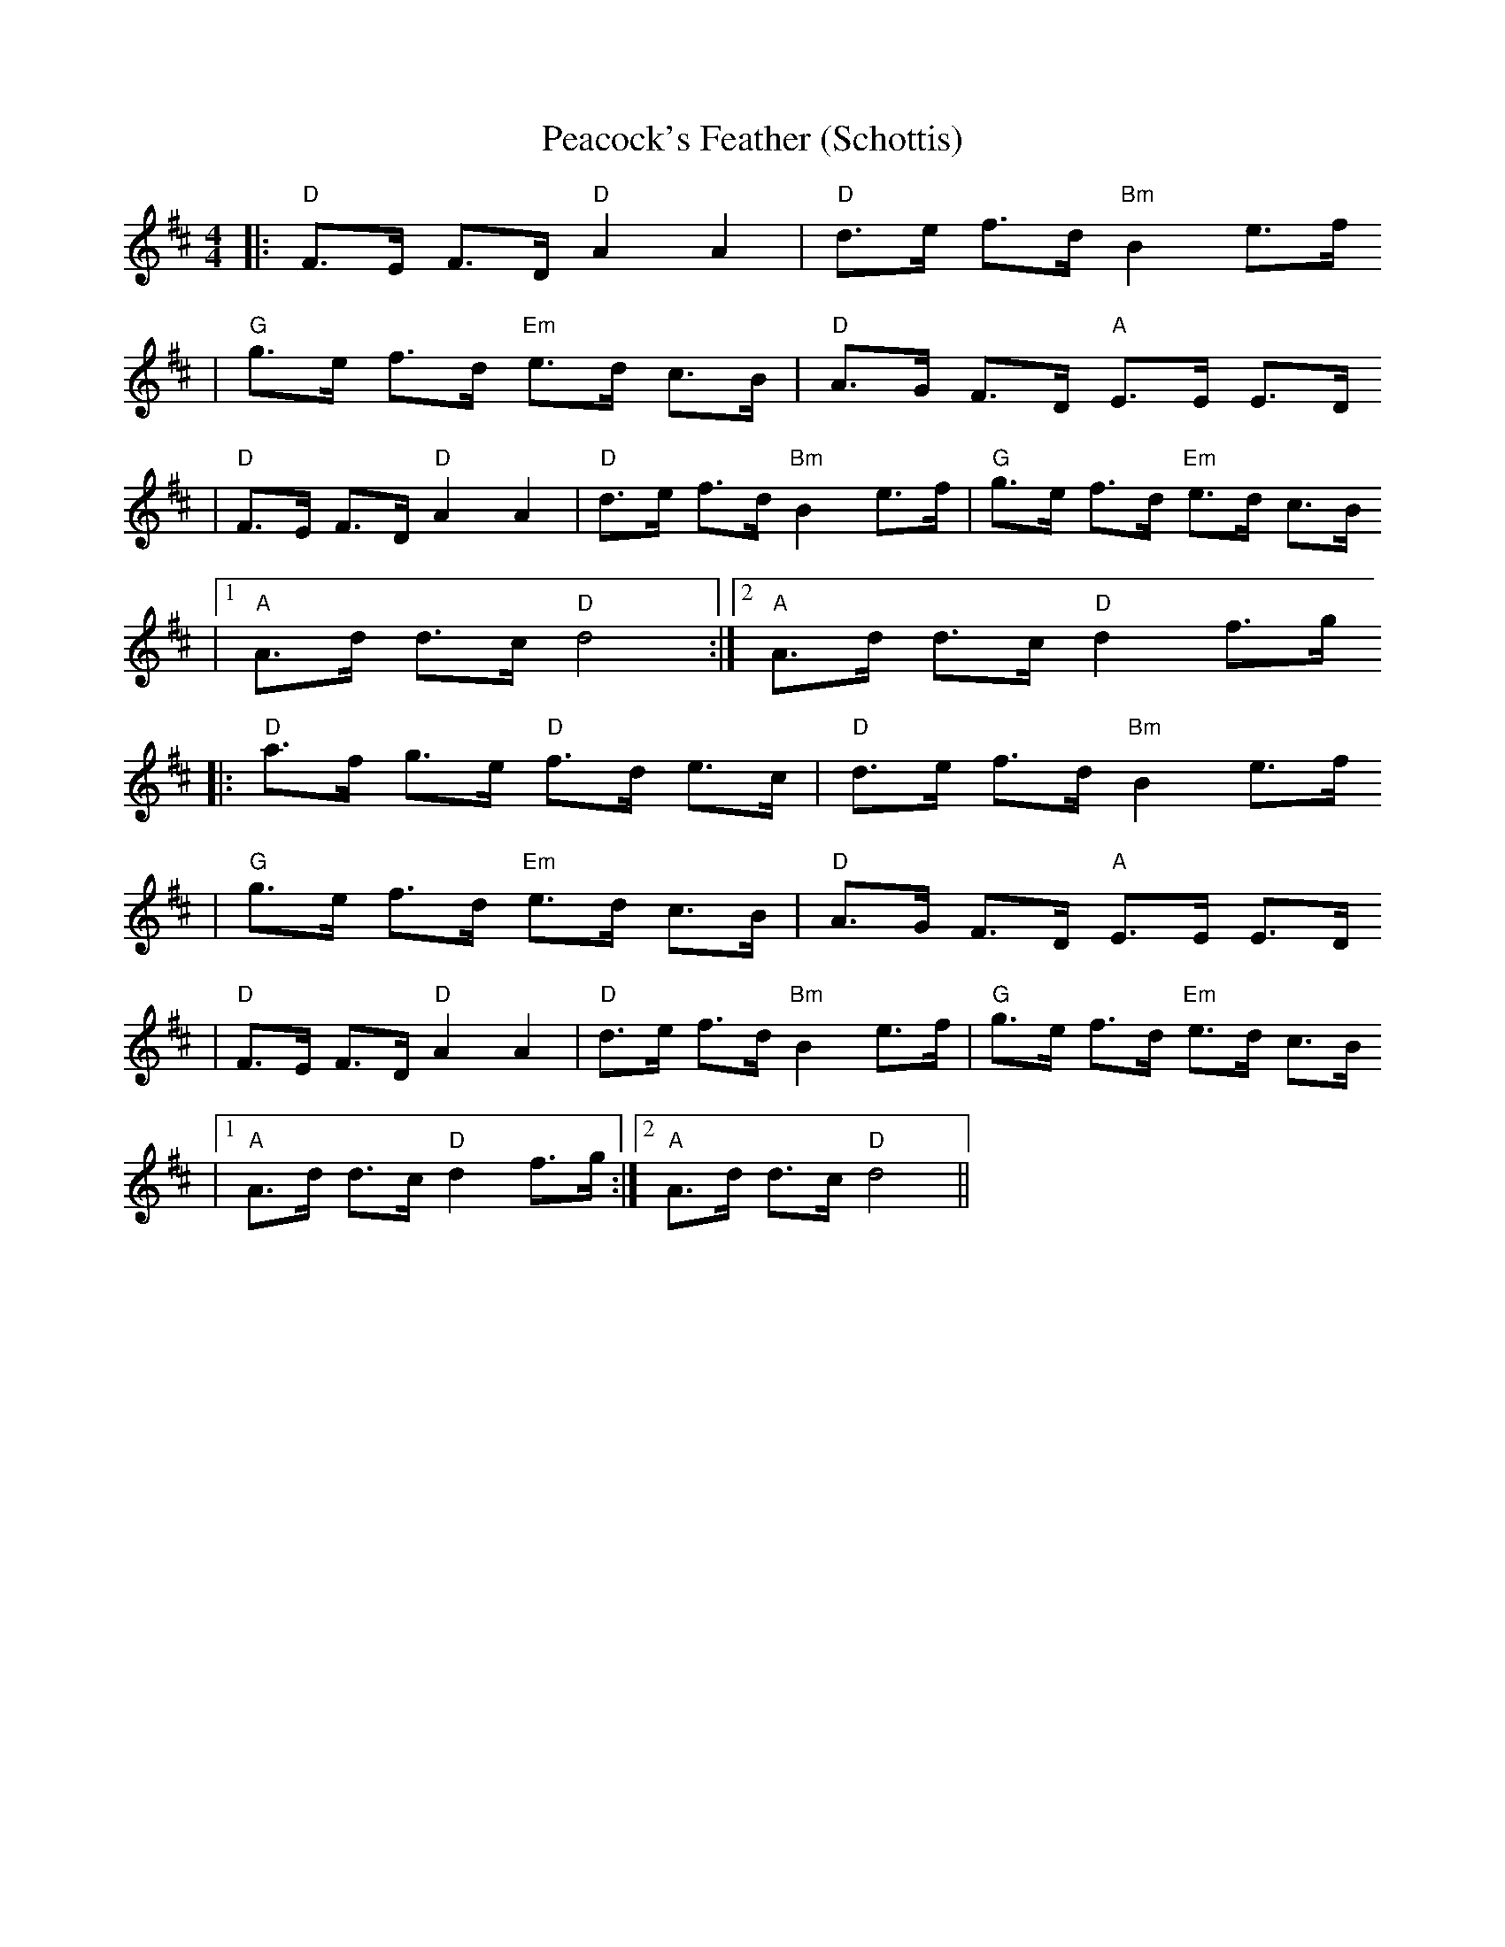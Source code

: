 X:1
T:Peacock's Feather (Schottis)
R:schottis
Z:2006 Brian Wilson <Brian.Wilson@alumni.brown.edu>
Z:Ola Backstrom, Track 2
M:4/4
L:1/8
K:D
|: "D"F>E F>D "D"A2 A2 | "D"d>e f>d "Bm"B2 e>f
|  "G"g>e f>d "Em"e>d c>B | "D"A>G F>D "A"E>E E>D
|  "D"F>E F>D "D"A2 A2 | "D"d>e f>d "Bm"B2 e>f | "G"g>e f>d "Em"e>d c>B
|[1 "A"A>d d>c "D"d4 :|[2 "A"A>d d>c "D"d2 f>g
|: "D"a>f g>e "D"f>d e>c | "D"d>e f>d "Bm"B2 e>f
|  "G"g>e f>d "Em"e>d c>B | "D"A>G F>D "A"E>E E>D
|  "D"F>E F>D "D"A2 A2 | "D"d>e f>d "Bm"B2 e>f | "G"g>e f>d "Em"e>d c>B
|[1 "A"A>d d>c "D"d2 f>g :|[2 "A"A>d d>c "D"d4 ||
